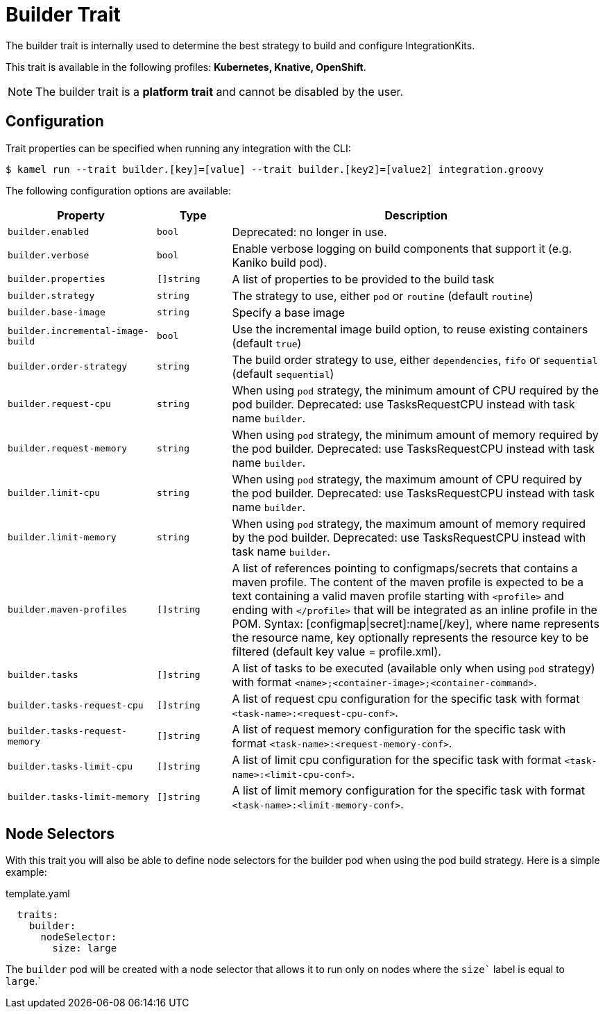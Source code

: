 = Builder Trait

// Start of autogenerated code - DO NOT EDIT! (description)
The builder trait is internally used to determine the best strategy to
build and configure IntegrationKits.


This trait is available in the following profiles: **Kubernetes, Knative, OpenShift**.

NOTE: The builder trait is a *platform trait* and cannot be disabled by the user.

// End of autogenerated code - DO NOT EDIT! (description)
// Start of autogenerated code - DO NOT EDIT! (configuration)
== Configuration

Trait properties can be specified when running any integration with the CLI:
[source,console]
----
$ kamel run --trait builder.[key]=[value] --trait builder.[key2]=[value2] integration.groovy
----
The following configuration options are available:

[cols="2m,1m,5a"]
|===
|Property | Type | Description

| builder.enabled
| bool
| Deprecated: no longer in use.

| builder.verbose
| bool
| Enable verbose logging on build components that support it (e.g. Kaniko build pod).

| builder.properties
| []string
| A list of properties to be provided to the build task

| builder.strategy
| string
| The strategy to use, either `pod` or `routine` (default `routine`)

| builder.base-image
| string
| Specify a base image

| builder.incremental-image-build
| bool
| Use the incremental image build option, to reuse existing containers (default `true`)

| builder.order-strategy
| string
| The build order strategy to use, either `dependencies`, `fifo` or `sequential` (default `sequential`)

| builder.request-cpu
| string
| When using `pod` strategy, the minimum amount of CPU required by the pod builder.
Deprecated: use TasksRequestCPU instead with task name `builder`.

| builder.request-memory
| string
| When using `pod` strategy, the minimum amount of memory required by the pod builder.
Deprecated: use TasksRequestCPU instead with task name `builder`.

| builder.limit-cpu
| string
| When using `pod` strategy, the maximum amount of CPU required by the pod builder.
Deprecated: use TasksRequestCPU instead with task name `builder`.

| builder.limit-memory
| string
| When using `pod` strategy, the maximum amount of memory required by the pod builder.
Deprecated: use TasksRequestCPU instead with task name `builder`.

| builder.maven-profiles
| []string
| A list of references pointing to configmaps/secrets that contains a maven profile.
The content of the maven profile is expected to be a text containing a valid maven profile starting with `<profile>` and ending with `</profile>` that will be integrated as an inline profile in the POM.
Syntax: [configmap\|secret]:name[/key], where name represents the resource name, key optionally represents the resource key to be filtered (default key value = profile.xml).

| builder.tasks
| []string
| A list of tasks to be executed (available only when using `pod` strategy) with format `<name>;<container-image>;<container-command>`.

| builder.tasks-request-cpu
| []string
| A list of request cpu configuration for the specific task with format `<task-name>:<request-cpu-conf>`.

| builder.tasks-request-memory
| []string
| A list of request memory configuration for the specific task with format `<task-name>:<request-memory-conf>`.

| builder.tasks-limit-cpu
| []string
| A list of limit cpu configuration for the specific task with format `<task-name>:<limit-cpu-conf>`.

| builder.tasks-limit-memory
| []string
| A list of limit memory configuration for the specific task with format `<task-name>:<limit-memory-conf>`.

|===

// End of autogenerated code - DO NOT EDIT! (configuration)

== Node Selectors

With this trait you will also be able to define node selectors for the builder pod when using the pod build strategy.
Here is a simple example:

.template.yaml
[source,yaml]
----
  traits:
    builder:
      nodeSelector:
        size: large
----

The `builder` pod will be created with a node selector that allows it to run only on nodes where the `size`` label is equal to `large`.`
